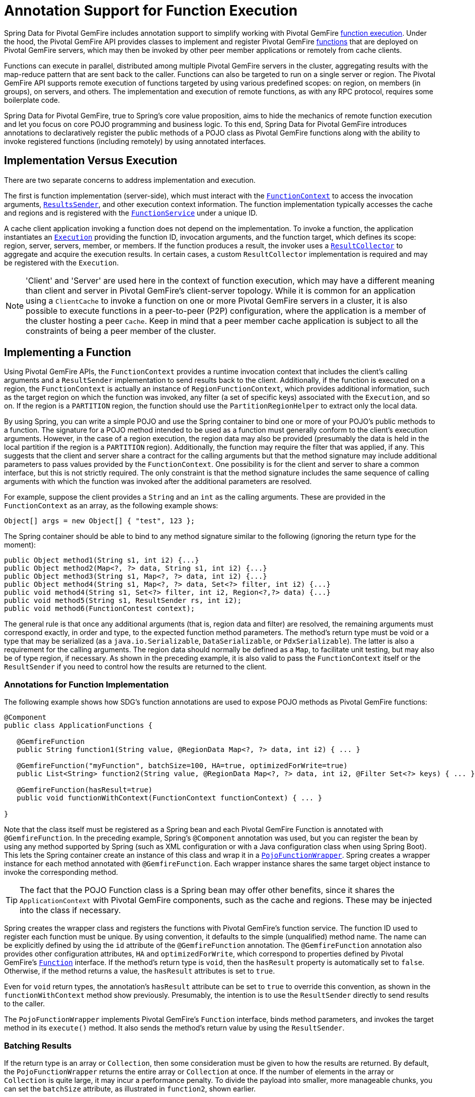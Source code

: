 [[function-annotations]]
= Annotation Support for Function Execution

Spring Data for Pivotal GemFire includes annotation support to simplify working with Pivotal GemFire
http://geode.apache.org/docs/guide/11/developing/function_exec/chapter_overview.html[function execution].
Under the hood, the Pivotal GemFire API provides classes to implement and register Pivotal GemFire
http://geode.apache.org/releases/latest/javadoc/org/apache/geode/cache/execute/Function.html[functions]
that are deployed on Pivotal GemFire servers, which may then be invoked by other peer member applications
or remotely from cache clients.

Functions can execute in parallel, distributed among multiple Pivotal GemFire servers in the cluster, aggregating results
with the map-reduce pattern that are sent back to the caller. Functions can also be targeted to run on a single server
or region. The Pivotal GemFire API supports remote execution of functions targeted by using various predefined scopes:
on region, on members (in groups), on servers, and others. The implementation and execution of remote functions,
as with any RPC protocol, requires some boilerplate code.

Spring Data for Pivotal GemFire, true to Spring's core value proposition, aims to hide the mechanics of remote function execution
and let you focus on core POJO programming and business logic. To this end, Spring Data for Pivotal GemFire introduces
annotations to declaratively register the public methods of a POJO class as Pivotal GemFire functions along with the ability to
invoke registered functions (including remotely) by using annotated interfaces.

== Implementation Versus Execution

There are two separate concerns to address implementation and execution.

The first is function implementation (server-side), which must interact with the
http://geode.apache.org/releases/latest/javadoc/org/apache/geode/cache/execute/FunctionContext.html[`FunctionContext`]
to access the invocation arguments,
http://geode.apache.org/releases/latest/javadoc/org/apache/geode/cache/execute/ResultSender.html[`ResultsSender`],
and other execution context information. The function implementation typically accesses the cache and regions
and is registered with the
http://geode.apache.org/releases/latest/javadoc/org/apache/geode/cache/execute/FunctionService.html[`FunctionService`]
under a unique ID.

A cache client application invoking a function does not depend on the implementation. To invoke a function,
the application instantiates an
http://geode.apache.org/releases/latest/javadoc/org/apache/geode/cache/execute/Execution.html[`Execution`]
providing the function ID, invocation arguments, and the function target, which defines its scope:
region, server, servers, member, or members. If the function produces a result, the invoker uses a
http://geode.apache.org/releases/latest/javadoc/org/apache/geode/cache/execute/ResultCollector.html[`ResultCollector`]
to aggregate and acquire the execution results. In certain cases, a custom `ResultCollector` implementation
is required and may be registered with the `Execution`.

NOTE: 'Client' and 'Server' are used here in the context of function execution, which may have a different meaning
than client and server in Pivotal GemFire's client-server topology. While it is common for an application using a `ClientCache`
to invoke a function on one or more Pivotal GemFire servers in a cluster, it is also possible to execute functions
in a peer-to-peer (P2P) configuration, where the application is a member of the cluster hosting a peer `Cache`.
Keep in mind that a peer member cache application is subject to all the constraints of being a peer member
of the cluster.

[[function-implementation]]
== Implementing a Function

Using Pivotal GemFire APIs, the `FunctionContext` provides a runtime invocation context that includes the client's
calling arguments and a `ResultSender` implementation to send results back to the client. Additionally,
if the function is executed on a region, the `FunctionContext` is actually an instance of `RegionFunctionContext`,
which provides additional information, such as the target region on which the function was invoked,
any filter (a set of specific keys) associated with the `Execution`, and so on. If the region is a `PARTITION` region,
the function should use the `PartitionRegionHelper` to extract only the local data.

By using Spring, you can write a simple POJO and use the Spring container to bind one or more of your POJO's
public methods to a function. The signature for a POJO method intended to be used as a function must generally
conform to the client's execution arguments. However, in the case of a region execution, the region data
may also be provided (presumably the data is held in the local partition if the region is a `PARTITION` region).
Additionally, the function may require the filter that was applied, if any. This suggests that the client and server
share a contract for the calling arguments but that the method signature may include additional parameters
to pass values provided by the `FunctionContext`. One possibility is for the client and server to share
a common interface, but this is not strictly required. The only constraint is that the method signature includes
the same sequence of calling arguments with which the function was invoked after the additional parameters
are resolved.

For example, suppose the client provides a `String` and an `int` as the calling arguments. These are provided
in the `FunctionContext` as an array, as the following example shows:

`Object[] args = new Object[] { "test", 123 };`

The Spring container should be able to bind to any method signature similar to the following (ignoring the return type for the moment):

[source,java]
----
public Object method1(String s1, int i2) {...}
public Object method2(Map<?, ?> data, String s1, int i2) {...}
public Object method3(String s1, Map<?, ?> data, int i2) {...}
public Object method4(String s1, Map<?, ?> data, Set<?> filter, int i2) {...}
public void method4(String s1, Set<?> filter, int i2, Region<?,?> data) {...}
public void method5(String s1, ResultSender rs, int i2);
public void method6(FunctionContest context);
----

The general rule is that once any additional arguments (that is, region data and filter) are resolved,
the remaining arguments must correspond exactly, in order and type, to the expected function method parameters.
The method's return type must be void or a type that may be serialized (as a `java.io.Serializable`,
`DataSerializable`, or `PdxSerializable`). The latter is also a requirement for the calling arguments.
The region data should normally be defined as a `Map`, to facilitate unit testing, but may also be of type region,
if necessary. As shown in the preceding example, it is also valid to pass the `FunctionContext` itself
or the `ResultSender` if you need to control how the results are returned to the client.

=== Annotations for Function Implementation

The following example shows how SDG's function annotations are used to expose POJO methods
as Pivotal GemFire functions:

[source,java]
----
@Component
public class ApplicationFunctions {

   @GemfireFunction
   public String function1(String value, @RegionData Map<?, ?> data, int i2) { ... }

   @GemfireFunction("myFunction", batchSize=100, HA=true, optimizedForWrite=true)
   public List<String> function2(String value, @RegionData Map<?, ?> data, int i2, @Filter Set<?> keys) { ... }

   @GemfireFunction(hasResult=true)
   public void functionWithContext(FunctionContext functionContext) { ... }

}
----

Note that the class itself must be registered as a Spring bean and each Pivotal GemFire Function is annotated
with `@GemfireFunction`. In the preceding example, Spring's `@Component` annotation was used, but you can register the bean
by using any method supported by Spring (such as XML configuration or with a Java configuration class when using Spring Boot).
This lets the Spring container create an instance of this class and wrap it in a
http://docs.spring.io/spring-data-gemfire/docs/current/api/org/springframework/data/gemfire/function/PojoFunctionWrapper.html[`PojoFunctionWrapper`].
Spring creates a wrapper instance for each method annotated with `@GemfireFunction`. Each wrapper instance shares
the same target object instance to invoke the corresponding method.

TIP: The fact that the POJO Function class is a Spring bean may offer other benefits, since it shares
the `ApplicationContext` with Pivotal GemFire components, such as the cache and regions. These may be injected into the class
if necessary.

Spring creates the wrapper class and registers the functions with Pivotal GemFire's function service. The function ID used
to register each function must be unique. By using convention, it defaults to the simple (unqualified) method name.
The name can be explicitly defined by using the `id` attribute of the `@GemfireFunction` annotation.
The `@GemfireFunction` annotation also provides other configuration attributes, `HA` and `optimizedForWrite`,
which correspond to properties defined by Pivotal GemFire's
http://geode.apache.org/releases/latest/javadoc/org/apache/geode/cache/execute/Function.html[`Function`] interface.
If the method's return type is `void`, then the `hasResult` property is automatically set to `false`.
Otherwise, if the method returns a value, the `hasResult` attributes is set to `true`.

Even for `void` return types, the annotation's `hasResult` attribute can be set to `true` to override this convention,
as shown in the `functionWithContext` method show previously. Presumably, the intention is to use the `ResultSender` directly
to send results to the caller.

The `PojoFunctionWrapper` implements Pivotal GemFire's `Function` interface, binds method parameters, and invokes the target method
in its `execute()` method. It also sends the method's return value by using the `ResultSender`.

=== Batching Results

If the return type is an array or `Collection`, then some consideration must be given to how the results are returned.
By default, the `PojoFunctionWrapper` returns the entire array or `Collection` at once. If the number of elements
in the array or `Collection` is quite large, it may incur a performance penalty. To divide the payload into smaller,
more manageable chunks, you can set the `batchSize` attribute, as illustrated in `function2`, shown earlier.

TIP: If you need more control of the `ResultSender`, especially if the method itself would use too much memory
to create the `Collection`, you can pass the `ResultSender` or access it through the `FunctionContext` and use it directly
within the method to sends results back to the caller.

=== Enabling Annotation Processing

In accordance with Spring standards, you must explicitly activate annotation processing for `@GemfireFunction`
annotations. The following example activates annotation processing with XML:

[source,xml]
----
<gfe:annotation-driven/>
----

The following example activates annotations by annotating a Java configuration class:

[source,java]
----
@Configuration
@EnableGemfireFunctions
class ApplicationConfiguration { .. }
----

[[function-execution]]
== Executing a Function

A process that invokes a remote function needs to provide the function's ID, calling arguments, the execution target
(`onRegion`, `onServers`, `onServer`, `onMember`, or `onMembers`) and (optionally) a filter set. By using Spring Data for Pivotal GemFire,
all you need do is define an interface supported by annotations. Spring creates a dynamic proxy
for the interface, which uses the `FunctionService` to create an `Execution`, invoke the `Execution`, and (if necessary) coerce
the results to the defined return type. This technique is similar to the way
Spring Data for Pivotal GemFire's repository extension works. Thus, some of the configuration and concepts should be familiar.
Generally, a single interface definition maps to multiple function executions, one corresponding to each method
defined in the interface.

=== Annotations for Function Execution

To support client-side Function execution, the following SDG Function annotations are provided: `@OnRegion`,
`@OnServer`, `@OnServers`, `@OnMember`, and `@OnMembers`. These annotations correspond to the `Execution` implementations
provided by Pivotal GemFire's
http://geode.apache.org/releases/latest/javadoc/org/apache/geode/cache/execute/FunctionService.html[`FunctionService`].
Each annotation exposes the appropriate attributes. These annotations also provide an optional
`resultCollector` attribute whose value is the name of a Spring bean implementing the
http://geode.apache.org/releases/latest/javadoc/org/apache/geode/cache/execute/ResultCollector.html[`ResultCollector`]
to use for the execution.

CAUTION: The proxy interface binds all declared methods to the same execution configuration. Although it is expected
that single method interfaces are common, all methods in the interface are backed by the same proxy instance
and therefore all share the same configuration.

The following listing shows a few examples:

[source,java]
----
@OnRegion(region="SomeRegion", resultCollector="myCollector")
public interface FunctionExecution {

    @FunctionId("function1")
    String doIt(String s1, int i2);

    String getString(Object arg1, @Filter Set<Object> keys);

}
----

By default, the function ID is the simple (unqualified) method name. The `@FunctionId` annotation can be used
to bind this invocation to a different function ID.

=== Enabling Annotation Processing

The client-side uses Spring's classpath component scanning capability to discover annotated interfaces. To enable
function execution annotation processing in XML, insert the following element in your XML configuration:

[source,xml]
----
<gfe-data:function-executions base-package="org.example.myapp.gemfire.functions"/>
----

The `function-executions` element is provided in the `gfe-data` namespace. The `base-package` attribute is required,
to avoid scanning the entire classpath. Additional filters are provided as described in the Spring
http://docs.spring.io/spring/docs/current/spring-framework-reference/htmlsingle/#beans-scanning-filters[reference documentation].

Optionally, you can annotate your Java configuration class as follows:

[source,java]
----
@EnableGemfireFunctionExecutions(basePackages = "org.example.myapp.gemfire.functions")
----

[[function-execution-programmatic]]
== Programmatic Function Execution

Using the Function execution annotated interface defined in the previous section, simply auto-wire your interface
into an application bean that will invoke the Function:

[source,java]
----
@Component
public class MyApplication {

    @Autowired
    FunctionExecution functionExecution;

    public void doSomething() {
         functionExecution.doIt("hello", 123);
    }
}
----

Alternately, you can use a function execution template directly. In the following example, the `GemfireOnRegionFunctionTemplate`
creates an `onRegion` function `Execution`:

.Using the `GemfireOnRegionFunctionTemplate`
====
[source,java]
----
Set<?, ?> myFilter = getFilter();
Region<?, ?> myRegion = getRegion();
GemfireOnRegionOperations template = new GemfireOnRegionFunctionTemplate(myRegion);
String result = template.executeAndExtract("someFunction", myFilter, "hello", "world", 1234);
----
====

Internally, function `Executions` always return a `List`. `executeAndExtract` assumes a singleton `List`
containing the result and attempts to coerce that value into the requested type. There is also
an `execute` method that returns the `List` as is. The first parameter is the function ID.
The filter argument is optional. The remaining arguments are a variable argument `List`.

[[function-execution-pdx]]
== Function Execution with PDX

When using Spring Data for Pivotal GemFire's function annotation support combined with Pivotal GemFire's
http://geode.apache.org/docs/guide/11/developing/data_serialization/gemfire_pdx_serialization.html[PDX Serialization],
there are a few logistical things to keep in mind.

As explained earlier in this section, and by way of example, you should typically define Pivotal GemFire functions by using POJO classes
annotated with Spring Data for Pivotal GemFire
http://docs.spring.io/spring-data-gemfire/docs/current/api/org/springframework/data/gemfire/function/annotation/package-summary.html[function annotations],
as follows:

[source,java]
----
public class OrderFunctions {

  @GemfireFunction(...)
  Order process(@RegionData data, Order order, OrderSource orderSourceEnum, Integer count) { ... }

}
----

NOTE: The `Integer` type `count` parameter is arbitrary, as is the separation of the `Order` class and `OrderSource` enum,
which might be logical to combine. However, the arguments were setup this way to demonstrate the problem with
function executions in the context of PDX.

Your `Order` and `OrderSource` enum might be as follows:

[source,java]
----
public class Order ... {

  private Long orderNumber;
  private Calendar orderDateTime;
  private Customer customer;
  private List<Item> items

  ...
}


public enum OrderSource {
  ONLINE,
  PHONE,
  POINT_OF_SALE
  ...
}
----

Of course, you can define a function `Execution` interface to call the 'process' Pivotal GemFire server function, as follows:

[source,java]
----
@OnServer
public interface OrderProcessingFunctions {
  Order process(Order order, OrderSource orderSourceEnum, Integer count);
}
----

Clearly, this `process(..)` `Order` Function is being called from a client-side with an application based on `ClientCache`
(that is `<gfe:client-cache/>`). This implies that the function arguments must also be serializable.
The same is true when invoking peer-to-peer member functions (such as `@OnMember(s)) between peers in the cluster.
Any form of `distribution` requires the data transmitted between client and server (or peers) to be serialized.

Now, if you have configured Pivotal GemFire to use PDX for serialization (instead of Java serialization, for instance)
you can also set the `pdx-read-serialized` attribute to `true` in your configuration
of the Pivotal GemFire server(s), as follows:

[source,xml]
----
<gfe:cache ... pdx-read-serialized="true"/>
----

Alternatively, you can set the `pdx-read-serialized` attribute to `true` for a Pivotal GemFire cache client application, as follows:

[source,xml]
----
<gfe:client-cache ... pdx-read-serialized="true"/>
----

Doing so causes all values read from the cache (that is, regions) as well as information passed between client and servers
(or peers) to remain in serialized form, including, but not limited to, function arguments.

Pivotal GemFire serializes only application domain object types that you have specifically configured (registered)
either by using Pivotal GemFire's
http://gemfire-90-javadocs.docs.pivotal.io/org/apache/geode/pdx/ReflectionBasedAutoSerializer.html[`ReflectionBasedAutoSerializer`],
or specifically (and recommended) by using a "`custom`" Pivotal GemFire
http://gemfire-90-javadocs.docs.pivotal.io/org/apache/geode/pdx/PdxSerializer.html[`PdxSerializer`]. If you use
Spring Data for Pivotal GemFire's repository extension to Spring Data Common's repository abstraction and infrastructure,
you might even want to consider using Spring Data for Pivotal GemFire's
http://docs.spring.io/spring-data-gemfire/docs/current/api/org/springframework/data/gemfire/mapping/MappingPdxSerializer.html[`MappingPdxSerializer`],
which uses an entity's mapping meta-data to determine data from the application domain object that are serialized
to the PDX instance.

What is less than apparent, though, is that Pivotal GemFire automatically handles Java `Enum` types regardless of whether they are
explicitly configured (that is, registered with a `ReflectionBasedAutoSerializer` using a regex pattern
and the `classes` parameter or are handled by a "`custom`" Pivotal GemFire `PdxSerializer`), despite the fact that Java enumerations
implement `java.io.Serializable`.

So, when you set `pdx-read-serialized` to `true` on Pivotal GemFire servers where the Pivotal GemFire functions
(including Spring Data for Pivotal GemFire function-annotated POJO classes) are registered, then you
may encounter surprising behavior when invoking the function `Execution`.

You might pass the following arguments when invoking the function:

[source,java]
----
orderProcessingFunctions.process(new Order(123, customer, Calendar.getInstance(), items), OrderSource.ONLINE, 400);
----

However, the Pivotal GemFire function on the server gets the following:

[source,java]
----
process(regionData, order:PdxInstance, :PdxInstanceEnum, 400);
----

The `Order` and `OrderSource` have been passed to the function as
http://gemfire-90-javadocs.docs.pivotal.io/org/apache/geode/pdx/PdxInstance.html[PDX instances].
Again, this all happens because `pdx-read-serialized` is set to `true`, which may be necessary in cases where
the Pivotal GemFire servers interact with multiple different clients (for example, a combination of Java clients and native clients, such as C++, C#, and others).

This flies in the face of Spring Data for Pivotal GemFire's strongly-typed function-annotated POJO class method signatures,
as you should reasonably expect application domain object types, not PDX serialized instances.

Consequently, Spring Data for Pivotal GemFire includes enhanced function support to automatically convert method arguments
type PDX to the desired application domain object types defined by the function method's
parameter types.

However, this also requires you to explicitly register a Pivotal GemFire `PdxSerializer` on the Pivotal GemFire Servers
where Spring Data for Pivotal GemFire function-annotated POJOs are registered and used, as the following example shows:

[source,java]
----
<bean id="customPdxSerializer" class="x.y.z.gemfire.serialization.pdx.MyCustomPdxSerializer"/>

<gfe:cache ... pdx-serializer-ref="customPdxSerializeer" pdx-read-serialized="true"/>
----

Alternatively, you can use Pivotal GemFire's
http://gemfire-90-javadocs.docs.pivotal.io/org/apache/geode/pdx/ReflectionBasedAutoSerializer.html[`ReflectionBasedAutoSerializer`]
for convenience. Of course, we recommend that, where possible, you use a custom `PdxSerializer` to maintain
finer-grained control over your serialization strategy.

Finally, Spring Data for Pivotal GemFire is careful not to convert your function arguments if you treat your function arguments
generically or as one of Pivotal GemFire's PDX types, as follows:

[source,java]
----
@GemfireFunction
public Object genericFunction(String value, Object domainObject, PdxInstanceEnum enum) {
 ...
}
----

Spring Data for Pivotal GemFire converts PDX type data to the corresponding application domain types if and only if
the corresponding application domain types are on the classpath and the function-annotated POJO method expects it.

For a good example of custom, composed application-specific Pivotal GemFire `PdxSerializers` as well as appropriate
POJO function parameter type handling based on the method signatures, see Spring Data for Pivotal GemFire's
https://github.com/spring-projects/spring-data-gemfire/blob/2.0.0.M2/src/test/java/org/springframework/data/gemfire/function/ClientCacheFunctionExecutionWithPdxIntegrationTest.java[`ClientCacheFunctionExecutionWithPdxIntegrationTest`] class.
